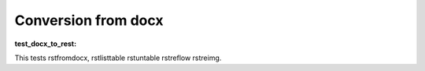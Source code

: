 
Conversion from docx
````````````````````


.. _`test_docx_to_rest`:

:test_docx_to_rest:

This tests rstfromdocx, rstlisttable rstuntable rstreflow rstreimg.
